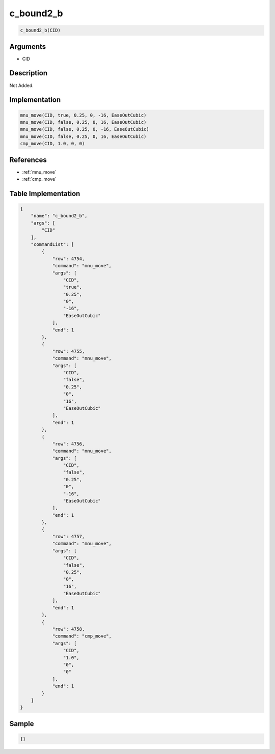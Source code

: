 .. _c_bound2_b:

c_bound2_b
========================

.. code-block:: text

	c_bound2_b(CID)


Arguments
------------

* CID

Description
-------------

Not Added.

Implementation
-------------

.. code-block:: python

	mnu_move(CID, true, 0.25, 0, -16, EaseOutCubic)
	mnu_move(CID, false, 0.25, 0, 16, EaseOutCubic)
	mnu_move(CID, false, 0.25, 0, -16, EaseOutCubic)
	mnu_move(CID, false, 0.25, 0, 16, EaseOutCubic)
	cmp_move(CID, 1.0, 0, 0)

References
-------------
* :ref:`mnu_move`
* :ref:`cmp_move`

Table Implementation
-------------

.. code-block:: json

	{
	    "name": "c_bound2_b",
	    "args": [
	        "CID"
	    ],
	    "commandList": [
	        {
	            "row": 4754,
	            "command": "mnu_move",
	            "args": [
	                "CID",
	                "true",
	                "0.25",
	                "0",
	                "-16",
	                "EaseOutCubic"
	            ],
	            "end": 1
	        },
	        {
	            "row": 4755,
	            "command": "mnu_move",
	            "args": [
	                "CID",
	                "false",
	                "0.25",
	                "0",
	                "16",
	                "EaseOutCubic"
	            ],
	            "end": 1
	        },
	        {
	            "row": 4756,
	            "command": "mnu_move",
	            "args": [
	                "CID",
	                "false",
	                "0.25",
	                "0",
	                "-16",
	                "EaseOutCubic"
	            ],
	            "end": 1
	        },
	        {
	            "row": 4757,
	            "command": "mnu_move",
	            "args": [
	                "CID",
	                "false",
	                "0.25",
	                "0",
	                "16",
	                "EaseOutCubic"
	            ],
	            "end": 1
	        },
	        {
	            "row": 4758,
	            "command": "cmp_move",
	            "args": [
	                "CID",
	                "1.0",
	                "0",
	                "0"
	            ],
	            "end": 1
	        }
	    ]
	}

Sample
-------------

.. code-block:: json

	{}
